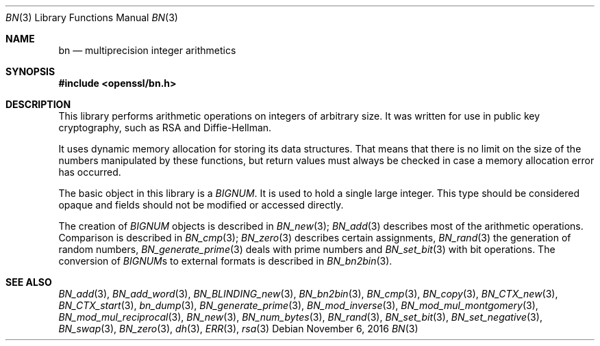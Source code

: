 .\"	$OpenBSD$
.\"
.Dd $Mdocdate: November 6 2016 $
.Dt BN 3
.Os
.Sh NAME
.Nm bn
.Nd multiprecision integer arithmetics
.Sh SYNOPSIS
.In openssl/bn.h
.Sh DESCRIPTION
This library performs arithmetic operations on integers of arbitrary size.
It was written for use in public key cryptography, such as RSA and
Diffie-Hellman.
.Pp
It uses dynamic memory allocation for storing its data structures.
That means that there is no limit on the size of the numbers manipulated
by these functions, but return values must always be checked in case a
memory allocation error has occurred.
.Pp
The basic object in this library is a
.Vt BIGNUM .
It is used to hold a single large integer.
This type should be considered opaque and fields should not be modified
or accessed directly.
.Pp
The creation of
.Vt BIGNUM
objects is described in
.Xr BN_new 3 ;
.Xr BN_add 3
describes most of the arithmetic operations.
Comparison is described in
.Xr BN_cmp 3 ;
.Xr BN_zero 3
describes certain assignments,
.Xr BN_rand 3
the generation of random numbers,
.Xr BN_generate_prime 3
deals with prime numbers and
.Xr BN_set_bit 3
with bit operations.
The conversion of
.Vt BIGNUM Ns s
to external formats is described in
.Xr BN_bn2bin 3 .
.Sh SEE ALSO
.Xr BN_add 3 ,
.Xr BN_add_word 3 ,
.Xr BN_BLINDING_new 3 ,
.Xr BN_bn2bin 3 ,
.Xr BN_cmp 3 ,
.Xr BN_copy 3 ,
.Xr BN_CTX_new 3 ,
.Xr BN_CTX_start 3 ,
.Xr bn_dump 3 ,
.Xr BN_generate_prime 3 ,
.Xr BN_mod_inverse 3 ,
.Xr BN_mod_mul_montgomery 3 ,
.Xr BN_mod_mul_reciprocal 3 ,
.Xr BN_new 3 ,
.Xr BN_num_bytes 3 ,
.Xr BN_rand 3 ,
.Xr BN_set_bit 3 ,
.Xr BN_set_negative 3 ,
.Xr BN_swap 3 ,
.Xr BN_zero 3 ,
.Xr dh 3 ,
.Xr ERR 3 ,
.Xr rsa 3
